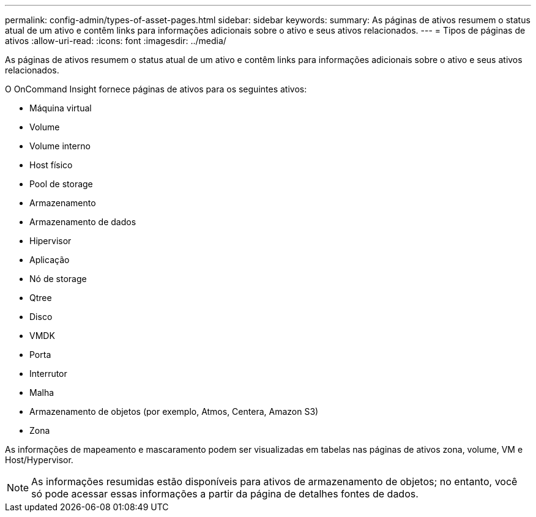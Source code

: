 ---
permalink: config-admin/types-of-asset-pages.html 
sidebar: sidebar 
keywords:  
summary: As páginas de ativos resumem o status atual de um ativo e contêm links para informações adicionais sobre o ativo e seus ativos relacionados. 
---
= Tipos de páginas de ativos
:allow-uri-read: 
:icons: font
:imagesdir: ../media/


[role="lead"]
As páginas de ativos resumem o status atual de um ativo e contêm links para informações adicionais sobre o ativo e seus ativos relacionados.

O OnCommand Insight fornece páginas de ativos para os seguintes ativos:

* Máquina virtual
* Volume
* Volume interno
* Host físico
* Pool de storage
* Armazenamento
* Armazenamento de dados
* Hipervisor
* Aplicação
* Nó de storage
* Qtree
* Disco
* VMDK
* Porta
* Interrutor
* Malha
* Armazenamento de objetos (por exemplo, Atmos, Centera, Amazon S3)
* Zona


As informações de mapeamento e mascaramento podem ser visualizadas em tabelas nas páginas de ativos zona, volume, VM e Host/Hypervisor.

[NOTE]
====
As informações resumidas estão disponíveis para ativos de armazenamento de objetos; no entanto, você só pode acessar essas informações a partir da página de detalhes fontes de dados.

====